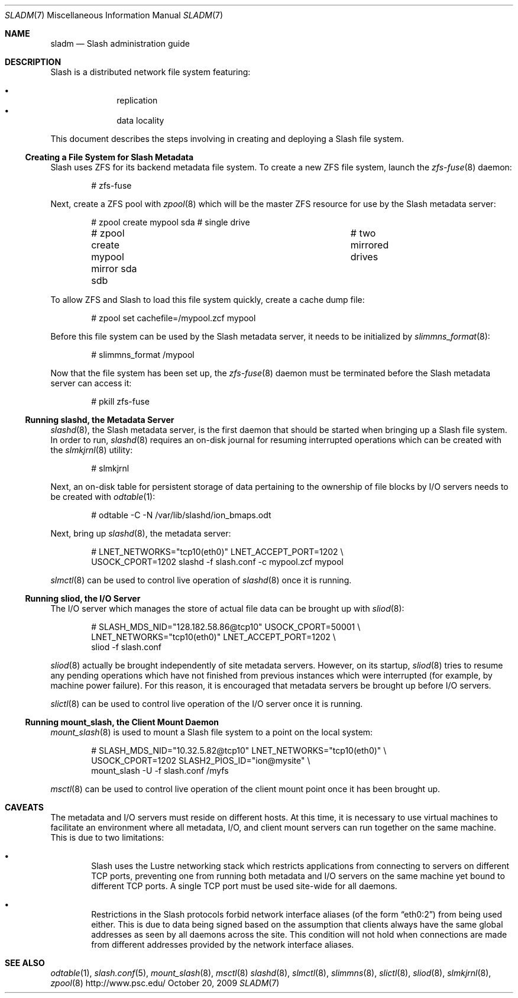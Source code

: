 .\" $Id$
.Dd October 20, 2009
.Dt SLADM 7
.ds volume PSC - Slash Administrator's Manual
.Os http://www.psc.edu/
.Sh NAME
.Nm sladm
.Nd Slash administration guide
.Sh DESCRIPTION
Slash is a distributed network file system featuring:
.Pp
.Bl -bullet -compact -offset indent
.It
replication
.It
data locality
.El
.Pp
This document describes the steps involving in creating and deploying a
Slash file system.
.Ss Creating a File System for Slash Metadata
Slash uses
.Tn ZFS
for its backend metadata file system.
To create a new
.Tn ZFS
file system, launch the
.Xr zfs-fuse 8
daemon:
.Bd -literal -offset indent
# zfs-fuse
.Pp
.Ed
Next, create a
.Tn ZFS
pool with
.Xr zpool 8
which will be the master
.Tn ZFS
resource for use by the Slash metadata server:
.Bd -literal -offset indent
# zpool create mypool sda		# single drive
# zpool create mypool mirror sda sdb	# two mirrored drives
.Ed
.Pp
To allow
.Tn ZFS
and Slash to load this file system quickly, create a
cache dump file:
.Bd -literal -offset indent
# zpool set cachefile=/mypool.zcf mypool
.Ed
.Pp
Before this file system can be used by the Slash metadata server, it
needs to be initialized by
.Xr slimmns_format 8 :
.Bd -literal -offset indent
# slimmns_format /mypool
.Ed
.Pp
Now that the file system has been set up, the
.Xr zfs-fuse 8
daemon must be terminated before the Slash metadata server can access it:
.Bd -literal -offset indent
# pkill zfs-fuse
.Ed
.Ss Running Cm slashd Ns Ss ,\& the Metadata Server
.Xr slashd 8 ,
the Slash metadata server, is the first daemon that should be started
when bringing up a Slash file system.
In order to run,
.Xr slashd 8
requires an on-disk journal for resuming interrupted operations which
can be created with the
.Xr slmkjrnl 8
utility:
.Bd -literal -offset indent
# slmkjrnl
.Ed
.Pp
Next, an on-disk table for persistent storage of data pertaining to the
ownership of file blocks by
.Tn I/O
servers needs to be created with
.Xr odtable 1 :
.Bd -literal -offset indent
# odtable -C -N /var/lib/slashd/ion_bmaps.odt
.Ed
.Pp
Next, bring up
.Xr slashd 8 ,
the metadata server:
.Bd -literal -offset indent
# LNET_NETWORKS="tcp10(eth0)" LNET_ACCEPT_PORT=1202 \e
  USOCK_CPORT=1202 slashd -f slash.conf -c mypool.zcf mypool
.Ed
.Pp
.Xr slmctl 8
can be used to control live operation of
.Xr slashd 8
once it is running.
.Ss Running Cm sliod Ns Ss ,\& the Tn Ss I/O Ss Server
The
.Tn I/O
server which manages the store of actual file data can be brought up with
.Xr sliod 8 :
.Bd -literal -offset indent
# SLASH_MDS_NID="128.182.58.86@tcp10" USOCK_CPORT=50001 \e
  LNET_NETWORKS="tcp10(eth0)" LNET_ACCEPT_PORT=1202 \e
  sliod -f slash.conf
.Ed
.Pp
.Xr sliod 8
actually be brought independently of site metadata servers.
However, on its startup,
.Xr sliod 8
tries to resume any pending operations which have not finished from previous
instances which were interrupted (for example, by machine power failure).
For this reason, it is encouraged that metadata servers be brought up before
.Tn I/O
servers.
.Pp
.Xr slictl 8
can be used to control live operation of the
.Tn I/O
server once it is running.
.Ss Running Cm mount_slash Ns Ss ,\& the Client Mount Daemon
.Xr mount_slash 8
is used to mount a Slash file system to a point on the local system:
.Bd -literal -offset indent
# SLASH_MDS_NID="10.32.5.82@tcp10" LNET_NETWORKS="tcp10(eth0)" \e
  USOCK_CPORT=1202 SLASH2_PIOS_ID="ion@mysite" \e
  mount_slash -U -f slash.conf /myfs
.Ed
.Pp
.Xr msctl 8
can be used to control live operation of the client mount point once it
has been brought up.
.Sh CAVEATS
The metadata and
.Tn I/O
servers must reside on different hosts.
At this time, it is necessary to use virtual machines to facilitate an
environment where all metadata,
.Tn I/O ,
and client mount servers can run together on the same machine.
This is due to two limitations:
.Bl -bullet -offset 2n
.It
Slash uses the Lustre networking stack which restricts applications from
connecting to servers on different
.Tn TCP
ports, preventing one from running both metadata and
.Tn I/O
servers on the same machine yet bound to different
.Tn TCP
ports.
A single
.Tn TCP
port must be used site-wide for all daemons.
.It
Restrictions in the Slash protocols forbid network interface aliases
.Pq of the form Dq eth0:2
from being used either.
This is due to data being signed based on the assumption that clients
always have the same global addresses as seen by all daemons across the
site.
This condition will not hold when connections are made from different
addresses provided by the network interface aliases.
.Sh SEE ALSO
.Xr odtable 1 ,
.Xr slash.conf 5 ,
.Xr mount_slash 8 ,
.Xr msctl 8
.Xr slashd 8 ,
.Xr slmctl 8 ,
.Xr slimmns 8 ,
.Xr slictl 8 ,
.Xr sliod 8 ,
.Xr slmkjrnl 8 ,
.Xr zpool 8
